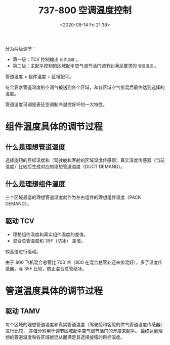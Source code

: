 # -*- eval: (setq org-download-image-dir (concat default-directory "./static/737-800 空调温度控制/")); -*-
:PROPERTIES:
:ID:       22606AEE-3612-46A0-9585-316C60C1536B
:END:
#+LATEX_CLASS: my-article
#+DATE: <2020-08-14 Fri 21:38>
#+TITLE: 737-800 空调温度控制

[[file:./static/737-800 空调温度控制/2020-08-14_21-39-46_640.jpeg]]

分为两级调节：
- 第一级：TCV 控制输出 =组件温度= 。
- 第二级：主配平控制的区域配平空气调节活门调节到满足要求的 =管道温度= 。

管道温度 = 组件温度 + 区域配平。

符合要求管道温度的空调气被送到各个区域，和各区域空气掺混后最终达到选择的温度。

管道温度可调是表征空调制冷温控好坏的一大特性。

* 组件温度具体的调节过程
** 什么是理想管道温度
选择旋钮的目标温度和（驾驶舱和客舱的区域温度传感器）真实温度传感器（当前温度）比较后生成对应的理想管道温度（DUCT DEMAND）。

** 什么是理想组件温度
三个区域最低的理想管道温度就作为左右组件的理想组件温度（PACK DEMAND）。

** 驱动 TCV
- 理想组件温度和真实组件温度的差值。
- 混合总管温度和 35F（防冰） 差值。

较高值进行驱动。

[[file:./static/737-800 空调温度控制/2020-08-14_21-51-38_640.png]]

由于 800 飞机混合总管比 700 冷（800 在混合总管处还未掺混好），多了温度传感器，与 35F 比较，防止混合总管结冰。

[[file:./static/737-800 空调温度控制/2020-08-14_21-58-30_640.jpeg]]

* 管道温度具体的调节过程
** 驱动 TAMV
每个区域的理想管道温度和真实管道温度（驾驶舱和客舱的供气管道温度传感器）进行比较，
差值分别用于调节区域配平空气调节活门的开度来配平。
最终达到理想的管道温度和各区域掺混从而满足其选择旋钮的目标温度。
